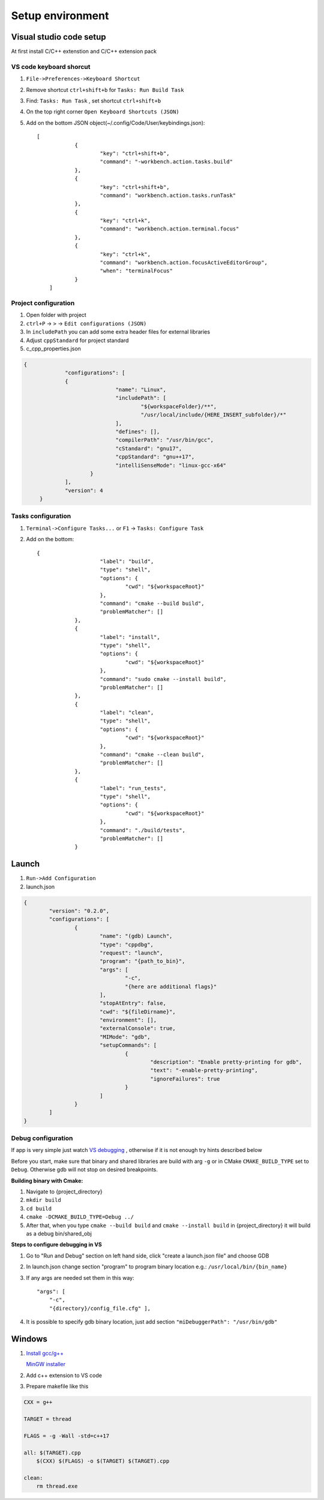 Setup environment
=================

Visual studio code setup
~~~~~~~~~~~~~~~~~~~~~~~~

At first install C/C++ extenstion and C/C++ extension pack

VS code keyboard shorcut
------------------------

1. ``File->Preferences->Keyboard Shortcut``
2. Remove shortcut ``ctrl+shift+b`` for ``Tasks: Run Build Task`` 
3. Find: ``Tasks: Run Task`` , set shortcut ``ctrl+shift+b``
4. On the top right corner ``Open Keyboard Shortcuts (JSON)``
5. Add on the bottom JSON object(~/.config/Code/User/keybindings.json)::

    [
		{
			"key": "ctrl+shift+b",
			"command": "-workbench.action.tasks.build"
		},
		{
			"key": "ctrl+shift+b",
			"command": "workbench.action.tasks.runTask"
		},
		{
			"key": "ctrl+k",
			"command": "workbench.action.terminal.focus"
		},
		{
			"key": "ctrl+k",
			"command": "workbench.action.focusActiveEditorGroup",
			"when": "terminalFocus"
		}
	]


Project configuration
---------------------

1. Open folder with project
2. ``ctrl+P`` -> ``>`` -> ``Edit configurations (JSON)``
3. In ``includePath`` you can add some extra header files for external libraries
4. Adjust ``cppStandard`` for project standard
5. c_cpp_properties.json

.. code-block:: json

   {
		"configurations": [
		{
				"name": "Linux",
				"includePath": [
					"${workspaceFolder}/**",
					"/usr/local/include/{HERE_INSERT_subfolder}/*"
				],
				"defines": [],
				"compilerPath": "/usr/bin/gcc",
				"cStandard": "gnu17",
				"cppStandard": "gnu++17",
				"intelliSenseMode": "linux-gcc-x64"
			}
		],
		"version": 4
	}

Tasks configuration
-------------------
1. ``Terminal->Configure Tasks...`` or ``F1`` -> ``Tasks: Configure Task``
2. Add on the bottom::

    {
			"label": "build",
			"type": "shell",
			"options": {
				"cwd": "${workspaceRoot}"
			},
			"command": "cmake --build build",
			"problemMatcher": []
		},
		{
			"label": "install",
			"type": "shell",
			"options": {
				"cwd": "${workspaceRoot}"
			},
			"command": "sudo cmake --install build",
			"problemMatcher": []
		},
		{
			"label": "clean",
			"type": "shell",
			"options": {
				"cwd": "${workspaceRoot}"
			},
			"command": "cmake --clean build",
			"problemMatcher": []
		},
		{
			"label": "run_tests",
			"type": "shell",
			"options": {
				"cwd": "${workspaceRoot}"
			},
			"command": "./build/tests",
			"problemMatcher": []
		}

Launch
~~~~~~

1. ``Run->Add Configuration``
2. launch.json

.. code-block:: json

	{
		"version": "0.2.0",
		"configurations": [
			{
				"name": "(gdb) Launch",
				"type": "cppdbg",
				"request": "launch",
				"program": "{path_to_bin}",
				"args": [
					"-c",
					"{here are additional flags}"
				],
				"stopAtEntry": false,
				"cwd": "${fileDirname}",
				"environment": [],
				"externalConsole": true,
				"MIMode": "gdb",
				"setupCommands": [
					{
						"description": "Enable pretty-printing for gdb",
						"text": "-enable-pretty-printing",
						"ignoreFailures": true
					}
				]
			}
		]
	}
   


Debug configuration
-------------------

If app is very simple just watch `VS debugging <https://www.youtube.com/watch?v=G9gnSGKYIg4>`_ 
, otherwise if it is not enough try hints described below

Before you start, make sure that binary and shared libraries are build with arg ``-g`` or in CMake ``CMAKE_BUILD_TYPE`` set to ``Debug``. Otherwise gdb will not stop on desired breakpoints.

**Building binary with Cmake:**

1. Navigate to {project_directory}
2. ``mkdir build``
3. ``cd build``
4. ``cmake -DCMAKE_BUILD_TYPE=Debug ../``
5. After that, when you type ``cmake --build build`` and ``cmake --install build`` in {project_directory} it will build as a debug bin/shared_obj  

**Steps to configure debugging in VS**

1. Go to "Run and Debug" section on left hand side, click "create a launch.json file" and choose GDB
2. In launch.json change section "program" to program binary location e.g.: ``/usr/local/bin/{bin_name}``
3. If any args are needed set them in this way::

    "args": [
        "-c", 
        "{directory}/config_file.cfg" ],

4. It is possible to specify gdb binary location, just add section ``"miDebuggerPath": "/usr/bin/gdb"``

Windows
~~~~~~~

1. `Install gcc/g++ <https://www.youtube.com/watch?v=8CNRX1Bk5sY>`_  
   
   `MinGW installer <https://www.youtube.com/redirect?event=video_description&redir_token=QUFFLUhqbXRKOFZUSExuR1Y2dG9hZ2VuS05iMUZjRGVWZ3xBQ3Jtc0ttM2tFeWo0UTQyVlUzZzhoUzVfN0tkVE1nQTREdUdUVmVubzR0cTNydDdDSUhfZG9LRDNLTHhsRk9QWE9lY05pT0JkSEVsWGlQMEg0Q25wdVBSVnJBUjc2TzE5YkFaYlpLdkh2U2pSMXlUZG1DN3IwRQ&q=https%3A%2F%2Fosdn.net%2Fprojects%2Fmingw%2Freleases%2F&v=8CNRX1Bk5sY>`_ 

2. Add c++ extension to VS code
3. Prepare makefile like this

.. code-block:: bash

    CXX = g++

    TARGET = thread

    FLAGS = -g -Wall -std=c++17

    all: $(TARGET).cpp
        $(CXX) $(FLAGS) -o $(TARGET) $(TARGET).cpp

    clean: 
        rm thread.exe
